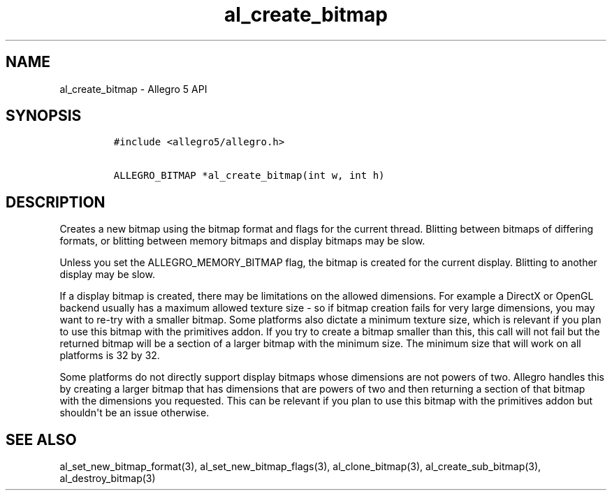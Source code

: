 .TH al_create_bitmap 3 "" "Allegro reference manual"
.SH NAME
.PP
al_create_bitmap \- Allegro 5 API
.SH SYNOPSIS
.IP
.nf
\f[C]
#include\ <allegro5/allegro.h>

ALLEGRO_BITMAP\ *al_create_bitmap(int\ w,\ int\ h)
\f[]
.fi
.SH DESCRIPTION
.PP
Creates a new bitmap using the bitmap format and flags for the current
thread.
Blitting between bitmaps of differing formats, or blitting between
memory bitmaps and display bitmaps may be slow.
.PP
Unless you set the ALLEGRO_MEMORY_BITMAP flag, the bitmap is created for
the current display.
Blitting to another display may be slow.
.PP
If a display bitmap is created, there may be limitations on the allowed
dimensions.
For example a DirectX or OpenGL backend usually has a maximum allowed
texture size \- so if bitmap creation fails for very large dimensions,
you may want to re\-try with a smaller bitmap.
Some platforms also dictate a minimum texture size, which is relevant if
you plan to use this bitmap with the primitives addon.
If you try to create a bitmap smaller than this, this call will not fail
but the returned bitmap will be a section of a larger bitmap with the
minimum size.
The minimum size that will work on all platforms is 32 by 32.
.PP
Some platforms do not directly support display bitmaps whose dimensions
are not powers of two.
Allegro handles this by creating a larger bitmap that has dimensions
that are powers of two and then returning a section of that bitmap with
the dimensions you requested.
This can be relevant if you plan to use this bitmap with the primitives
addon but shouldn\[aq]t be an issue otherwise.
.SH SEE ALSO
.PP
al_set_new_bitmap_format(3), al_set_new_bitmap_flags(3),
al_clone_bitmap(3), al_create_sub_bitmap(3), al_destroy_bitmap(3)
